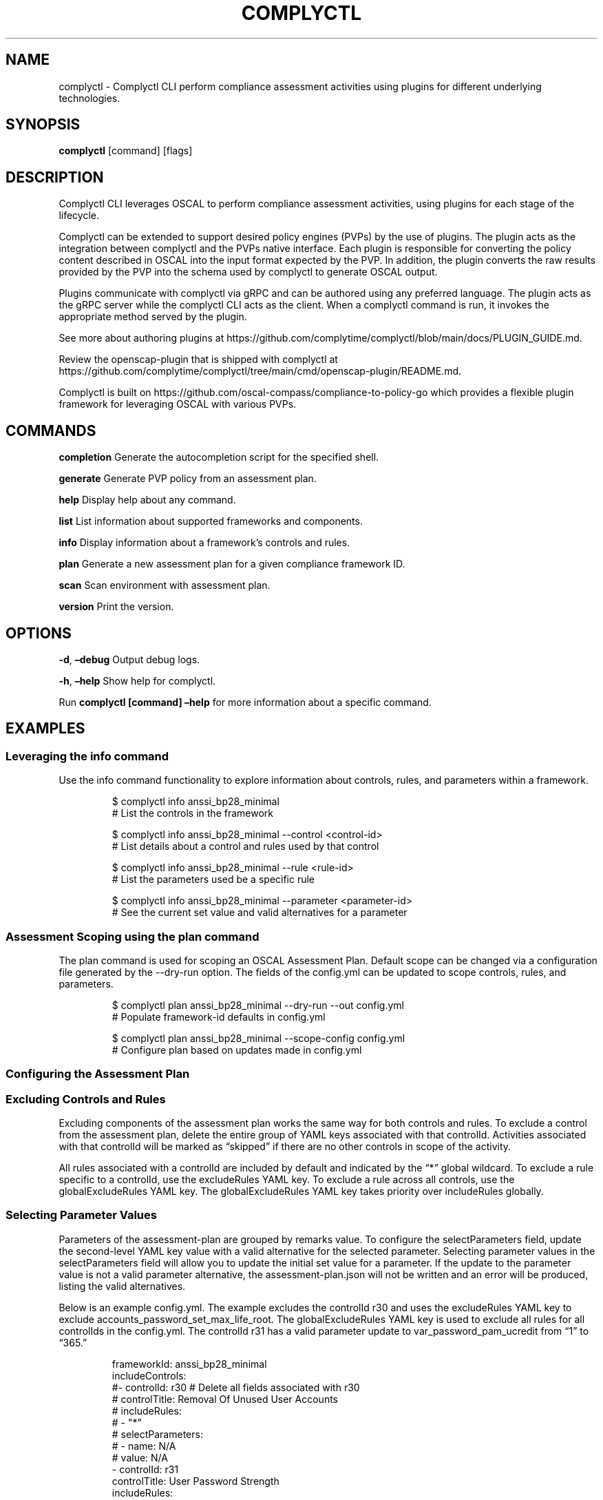 .\" Automatically generated by Pandoc 3.1.11.1
.\"
.TH "COMPLYCTL" "1" "April 2025" "Complyctl Manual" ""
.SH NAME
complyctl \- Complyctl CLI perform compliance assessment activities
using plugins for different underlying technologies.
.SH SYNOPSIS
\f[B]complyctl\f[R] [command] [flags]
.SH DESCRIPTION
Complyctl CLI leverages OSCAL to perform compliance assessment
activities, using plugins for each stage of the lifecycle.
.PP
Complyctl can be extended to support desired policy engines (PVPs) by
the use of plugins.
The plugin acts as the integration between complyctl and the PVPs native
interface.
Each plugin is responsible for converting the policy content described
in OSCAL into the input format expected by the PVP.
In addition, the plugin converts the raw results provided by the PVP
into the schema used by complyctl to generate OSCAL output.
.PP
Plugins communicate with complyctl via gRPC and can be authored using
any preferred language.
The plugin acts as the gRPC server while the complyctl CLI acts as the
client.
When a complyctl command is run, it invokes the appropriate method
served by the plugin.
.PP
See more about authoring plugins at
https://github.com/complytime/complyctl/blob/main/docs/PLUGIN_GUIDE.md.
.PP
Review the \f[CR]openscap\-plugin\f[R] that is shipped with complyctl at
https://github.com/complytime/complyctl/tree/main/cmd/openscap\-plugin/README.md.
.PP
Complyctl is built on
https://github.com/oscal\-compass/compliance\-to\-policy\-go which
provides a flexible plugin framework for leveraging OSCAL with various
PVPs.
.SH COMMANDS
\f[B]completion\f[R] Generate the autocompletion script for the
specified shell.
.PP
\f[B]generate\f[R] Generate PVP policy from an assessment plan.
.PP
\f[B]help\f[R] Display help about any command.
.PP
\f[B]list\f[R] List information about supported frameworks and
components.
.PP
\f[B]info\f[R] Display information about a framework\[cq]s controls and
rules.
.PP
\f[B]plan\f[R] Generate a new assessment plan for a given compliance
framework ID.
.PP
\f[B]scan\f[R] Scan environment with assessment plan.
.PP
\f[B]version\f[R] Print the version.
.SH OPTIONS
\f[B]\-d\f[R], \f[B]\[en]debug\f[R] Output debug logs.
.PP
\f[B]\-h\f[R], \f[B]\[en]help\f[R] Show help for complyctl.
.PP
Run \f[B]complyctl [command] \[en]help\f[R] for more information about a
specific command.
.SH EXAMPLES
.SS Leveraging the info command
Use the \f[CR]info\f[R] command functionality to explore information
about controls, rules, and parameters within a framework.
.IP
.EX
$ complyctl info anssi_bp28_minimal
# List the controls in the framework

$ complyctl info anssi_bp28_minimal \-\-control <control\-id>
# List details about a control and rules used by that control

$ complyctl info anssi_bp28_minimal \-\-rule <rule\-id>
# List the parameters used be a specific rule

$ complyctl info anssi_bp28_minimal \-\-parameter <parameter\-id>
# See the current set value and valid alternatives for a parameter
.EE
.SS Assessment Scoping using the plan command
The \f[CR]plan\f[R] command is used for scoping an OSCAL Assessment
Plan.
Default scope can be changed via a configuration file generated by the
\f[CR]\-\-dry\-run\f[R] option.
The fields of the \f[CR]config.yml\f[R] can be updated to scope
controls, rules, and parameters.
.IP
.EX
$ complyctl plan anssi_bp28_minimal \-\-dry\-run \-\-out config.yml 
# Populate framework\-id defaults in config.yml

$ complyctl plan anssi_bp28_minimal \-\-scope\-config config.yml  
# Configure plan based on updates made in config.yml
.EE
.SS Configuring the Assessment Plan
.SS Excluding Controls and Rules
Excluding components of the assessment plan works the same way for both
controls and rules.
To exclude a control from the assessment plan, delete the entire group
of YAML keys associated with that \f[CR]controlId\f[R].
Activities associated with that \f[CR]controlId\f[R] will be marked as
\[lq]skipped\[rq] if there are no other controls in scope of the
activity.
.PP
All rules associated with a controlId are included by default and
indicated by the \[lq]*\[rq] global wildcard.
To exclude a rule specific to a controlId, use the
\f[CR]excludeRules\f[R] YAML key.
To exclude a rule across all controls, use the
\f[CR]globalExcludeRules\f[R] YAML key.
The \f[CR]globalExcludeRules\f[R] YAML key takes priority over
\f[CR]includeRules\f[R] globally.
.SS Selecting Parameter Values
Parameters of the assessment\-plan are grouped by remarks value.
To configure the \f[CR]selectParameters\f[R] field, update the
second\-level YAML key \f[CR]value\f[R] with a valid alternative for the
selected parameter.
Selecting parameter values in the \f[CR]selectParameters\f[R] field will
allow you to update the initial set value for a parameter.
If the update to the parameter value is not a valid parameter
alternative, the \f[CR]assessment\-plan.json\f[R] will not be written
and an error will be produced, listing the valid alternatives.
.PP
Below is an example \f[CR]config.yml\f[R].
The example excludes the controlId \f[CR]r30\f[R] and uses the
\f[CR]excludeRules\f[R] YAML key to exclude
\f[CR]accounts_password_set_max_life_root\f[R].
The \f[CR]globalExcludeRules\f[R] YAML key is used to exclude all rules
for all controlIds in the \f[CR]config.yml\f[R].
The controlId \f[CR]r31\f[R] has a valid parameter update to
\f[CR]var_password_pam_ucredit\f[R] from \[lq]1\[rq] to \[lq]365.\[rq]
.IP
.EX
frameworkId: anssi_bp28_minimal
includeControls:
#\- controlId: r30 # Delete all fields associated with r30
#  controlTitle: Removal Of Unused User Accounts
#  includeRules:
#  \- \[dq]*\[dq]
#  selectParameters:
#  \- name: N/A
#    value: N/A
\- controlId: r31
  controlTitle: User Password Strength
  includeRules:
  \- \[dq]*\[dq]
  excludeRules: # Use to exclude a rule specific to the controlId
  \- \[dq]accounts_password_set_max_life_root\[dq]
  waiveRules: # Use to waive a rule specific to the controlId
  \- \[dq]accounts_password_pam_minlen\[dq]
  selectParameters:
  \- name: var_password_pam_ucredit # Initial value = \[dq]1\[dq]
    value: \[dq]365\[dq] # Update parameter value to a valid alternative (\[dq]365\[dq])
  \- name: var_password_pam_unix_rounds
    value: \[dq]11\[dq] # Initial value = \[dq]11\[dq]
globalExcludeRules:
\- \[dq]*\[dq] # This will exclude all rules for all controlIds
globalWaiveRules:
\- \[dq]*\[dq] # This will waive all rules for all controlIds
.EE
.SS Assessment Plan Scope Inheritance
When excluding a \f[CR]controlId\f[R] from the \f[CR]config.yml\f[R],
all rules associated with the \f[CR]controlId\f[R] will be skipped and
not assessed in the assessment plan.
If a rule is associated with multiple controls, they should be
explicitly excluded for all related controls or via
\f[CR]globalExcludeRules\f[R].
Otherwise the rule will still be executed by the scanner if any control
includes it.
.PP
The activities of the assessment plan will be indicated as
\[lq]skipped\[rq] for rules that are globally excluded.
Therefore, all parameters associated with a globally excluded rule will
not be used in the generated \f[CR]assessment\-plan.json\f[R].
.PP
When waiving a rule, the values of \f[CR]includeRules\f[R] will first be
checked to ensure the rule was not skipped.
If the rule is not skipped, it will be marked as \[lq]waived\[rq] in the
Assessment Plan.
Waived rules are expected to fail due to any known exception related to
the environment being scanned.
Waiving rules with \f[CR]waiveRules\f[R] has the same functionality of
\f[CR]globalWaiveRules\f[R].
All rules marked as \[lq]waived\[rq] will be propogated across
\f[CR]controlIds\f[R].
.PP
The output in \f[CR]assessment\-results.md\f[R] will reflect the
\f[CR]Waived Rules\f[R] within the \f[CR]Failed Rules\f[R] section.
In the case of a rule passing, it will be included in the
\f[CR]Passed Rules\f[R] section.
.PP
The activities of the assessment plan will be indicated as
\[lq]waived\[rq] for rules that are globally waived.
Therefore, all parameters associated with a globally waived rule will
not be altered in the generated \f[CR]assessment\-plan.json\f[R].
.PP
After configuring the \f[CR]assessment\-plan.json\f[R] the activities of
the assessment plan and their selected parameter values will be updated.
.SS Generating Policy Artifacts from the Assessment Plan
The complyctl \f[CR]generate\f[R] command will generate the
\f[B]plugin\-specific\f[R] tailoring policy from the OSCAL Assessment
Plan.
The generate command will process the validation component from the
assessment\-plan.json and validate with the Datastream (in the case of
openscap\-plugin being used).
.PP
The \f[B]tailoring policy\f[R] file will extend the Datastream profile
with rules and variables that are overridden by those in the
assessment\-plan.json.
.SS Scanning System Environment with the Assessment Plan and Policy Artifacts
The \f[CR]scan\f[R] command will scan the environment with the OSCAL
Assessment Plan using the generated tailoring policy.
Observations will be returned to complyctl to be carried out and
produced as an assessment\-results.json.
.SS Assessment Results
Assessment Results will be generated in the
\f[CR]assessment\-results.json\f[R] file and can be viewed as Markdown
by passing the \f[CR]\-\-with\-md\f[R] flag.
.SH SEE ALSO
complyctl\-openscap\-plugin(7)
.PP
See the Upstream project at https://github.com/complytime/complyctl for
more detailed documentation.
.PP
See https://github.com/oscal\-compass/compliance\-to\-policy\-go
project.
.SH COPYRIGHT
© 2025 Red Hat, Inc.\ Complyctl is released under the terms of the
Apache\-2.0 license.
.SH AUTHORS
Marcus Burghardt \c
.MT maburgha@redhat.com
.ME \c.
